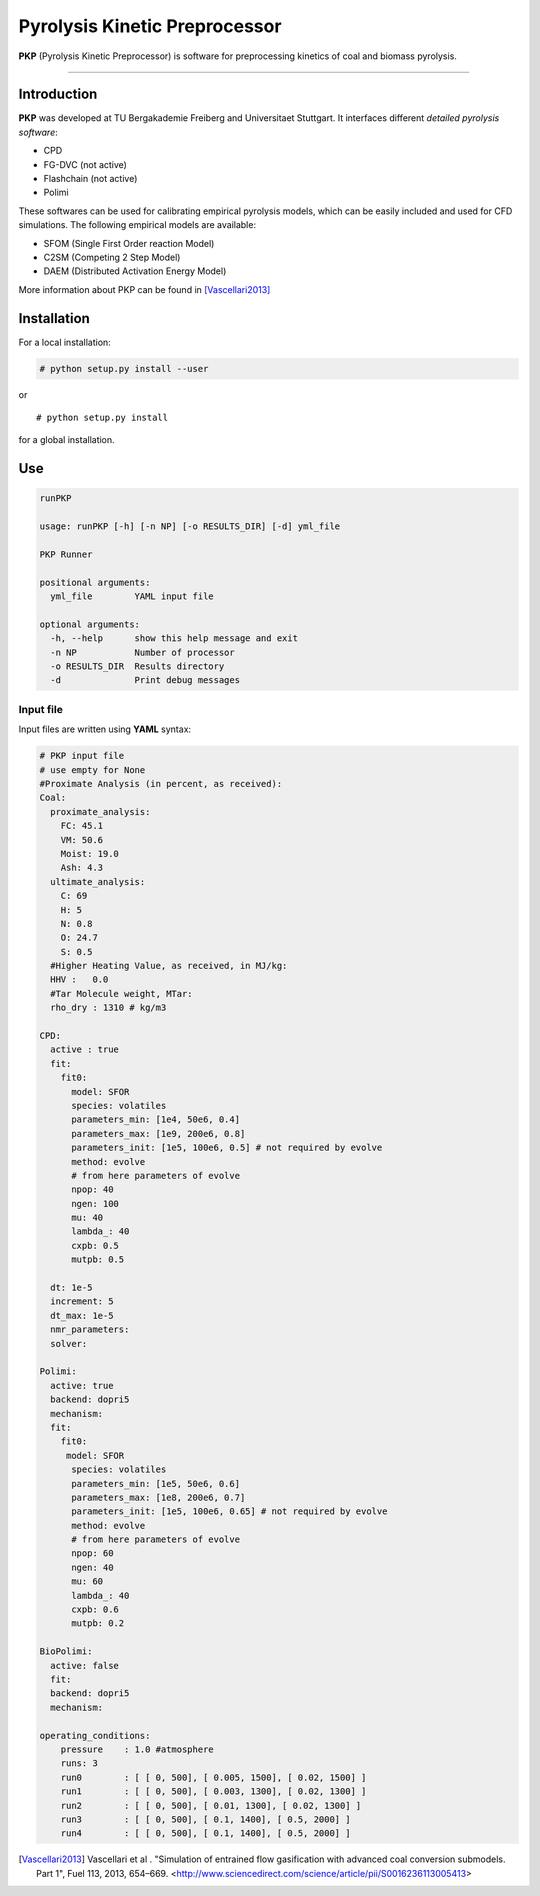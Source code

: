 Pyrolysis Kinetic Preprocessor
==============================

**PKP** (Pyrolysis Kinetic Preprocessor) is software for preprocessing
kinetics of coal and biomass pyrolysis.

--------------

Introduction
------------

**PKP** was developed at TU Bergakademie Freiberg and Universitaet
Stuttgart. It interfaces different *detailed pyrolysis software*:

-  CPD
-  FG-DVC (not active)
-  Flashchain (not active)
-  Polimi

These softwares can be used for calibrating empirical pyrolysis models,
which can be easily included and used for CFD simulations. The following
empirical models are available:

-  SFOM (Single First Order reaction Model)
-  C2SM (Competing 2 Step Model)
-  DAEM (Distributed Activation Energy Model)

More information about PKP can be found in  [Vascellari2013]_

Installation
------------

For a local installation:

.. code:: bash

    # python setup.py install --user

or

::

    # python setup.py install

for a global installation.

Use
---

.. code:: bash

    runPKP

    usage: runPKP [-h] [-n NP] [-o RESULTS_DIR] [-d] yml_file

    PKP Runner

    positional arguments:
      yml_file        YAML input file

    optional arguments:
      -h, --help      show this help message and exit
      -n NP           Number of processor
      -o RESULTS_DIR  Results directory
      -d              Print debug messages


.. _input-file-label:

Input file
~~~~~~~~~~


Input files are written using **YAML** syntax:

.. code:: yaml

    # PKP input file
    # use empty for None
    #Proximate Analysis (in percent, as received):
    Coal:
      proximate_analysis:
        FC: 45.1
        VM: 50.6
        Moist: 19.0
        Ash: 4.3
      ultimate_analysis:
        C: 69
        H: 5
        N: 0.8
        O: 24.7
        S: 0.5
      #Higher Heating Value, as received, in MJ/kg:
      HHV :   0.0 
      #Tar Molecule weight, MTar:
      rho_dry : 1310 # kg/m3

    CPD:
      active : true
      fit: 
        fit0:
          model: SFOR
          species: volatiles
          parameters_min: [1e4, 50e6, 0.4]
          parameters_max: [1e9, 200e6, 0.8]
          parameters_init: [1e5, 100e6, 0.5] # not required by evolve
          method: evolve
          # from here parameters of evolve
          npop: 40
          ngen: 100
          mu: 40
          lambda_: 40
          cxpb: 0.5
          mutpb: 0.5
            
      dt: 1e-5
      increment: 5
      dt_max: 1e-5
      nmr_parameters: 
      solver:

    Polimi:
      active: true
      backend: dopri5
      mechanism:
      fit:
        fit0:
         model: SFOR
          species: volatiles
          parameters_min: [1e5, 50e6, 0.6]
          parameters_max: [1e8, 200e6, 0.7]
          parameters_init: [1e5, 100e6, 0.65] # not required by evolve
          method: evolve
          # from here parameters of evolve
          npop: 60
          ngen: 40
          mu: 60
          lambda_: 40
          cxpb: 0.6
          mutpb: 0.2
        
    BioPolimi:
      active: false
      fit:
      backend: dopri5
      mechanism:

    operating_conditions:
        pressure    : 1.0 #atmosphere
        runs: 3
        run0        : [ [ 0, 500], [ 0.005, 1500], [ 0.02, 1500] ]
        run1        : [ [ 0, 500], [ 0.003, 1300], [ 0.02, 1300] ]
        run2        : [ [ 0, 500], [ 0.01, 1300], [ 0.02, 1300] ]
        run3        : [ [ 0, 500], [ 0.1, 1400], [ 0.5, 2000] ]
        run4        : [ [ 0, 500], [ 0.1, 1400], [ 0.5, 2000] ]


.. [Vascellari2013] Vascellari et al . "Simulation of entrained flow
		    gasification with advanced coal conversion
		    submodels. Part 1", Fuel 113, 2013, 654–669.
		    <http://www.sciencedirect.com/science/article/pii/S0016236113005413>
